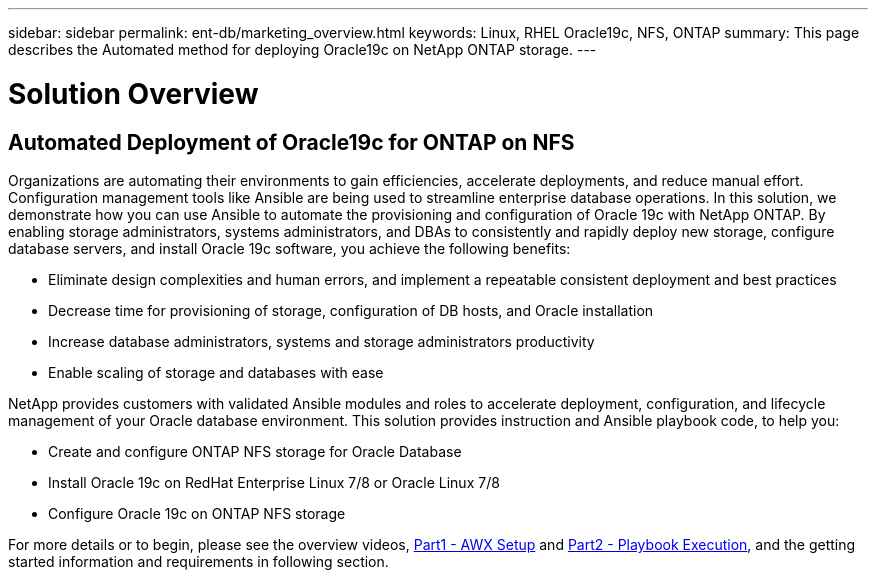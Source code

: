 ---
sidebar: sidebar
permalink: ent-db/marketing_overview.html
keywords: Linux, RHEL Oracle19c, NFS, ONTAP
summary: This page describes the Automated method for deploying Oracle19c on NetApp ONTAP storage.
---

= Solution Overview
:hardbreaks:
:nofooter:
:icons: font
:linkattrs:
:imagesdir: ./../media/



== Automated Deployment of Oracle19c for ONTAP on NFS

Organizations are automating their environments to gain efficiencies, accelerate deployments, and reduce manual effort. Configuration management tools like Ansible are being used to streamline enterprise database operations. In this solution, we demonstrate how you can use Ansible to automate the provisioning and configuration of Oracle 19c with NetApp ONTAP. By enabling storage administrators, systems administrators, and DBAs to consistently and rapidly deploy new storage, configure database servers, and install Oracle 19c software, you achieve the following benefits:

* Eliminate design complexities and human errors, and implement a repeatable consistent deployment and best practices
* Decrease time for provisioning of storage, configuration of DB hosts, and Oracle installation
* Increase database administrators, systems and storage administrators productivity
* Enable scaling of storage and databases with ease

NetApp provides customers with validated Ansible modules and roles to accelerate deployment, configuration, and lifecycle management of your Oracle database environment. This solution provides instruction and Ansible playbook code, to help you:

* Create and configure ONTAP NFS storage for Oracle Database
* Install Oracle 19c on RedHat Enterprise Linux 7/8 or Oracle Linux 7/8
* Configure Oracle 19c on ONTAP NFS storage

For more details or to begin, please see the overview videos, link:../media/oracle_deployment_auto_v1.mp4[Part1 - AWX Setup, window="_blank"] and link:../media/oracle_deployment_auto_v2.mp4[Part2 - Playbook Execution, window="_blank"], and the getting started information and requirements in following section.
